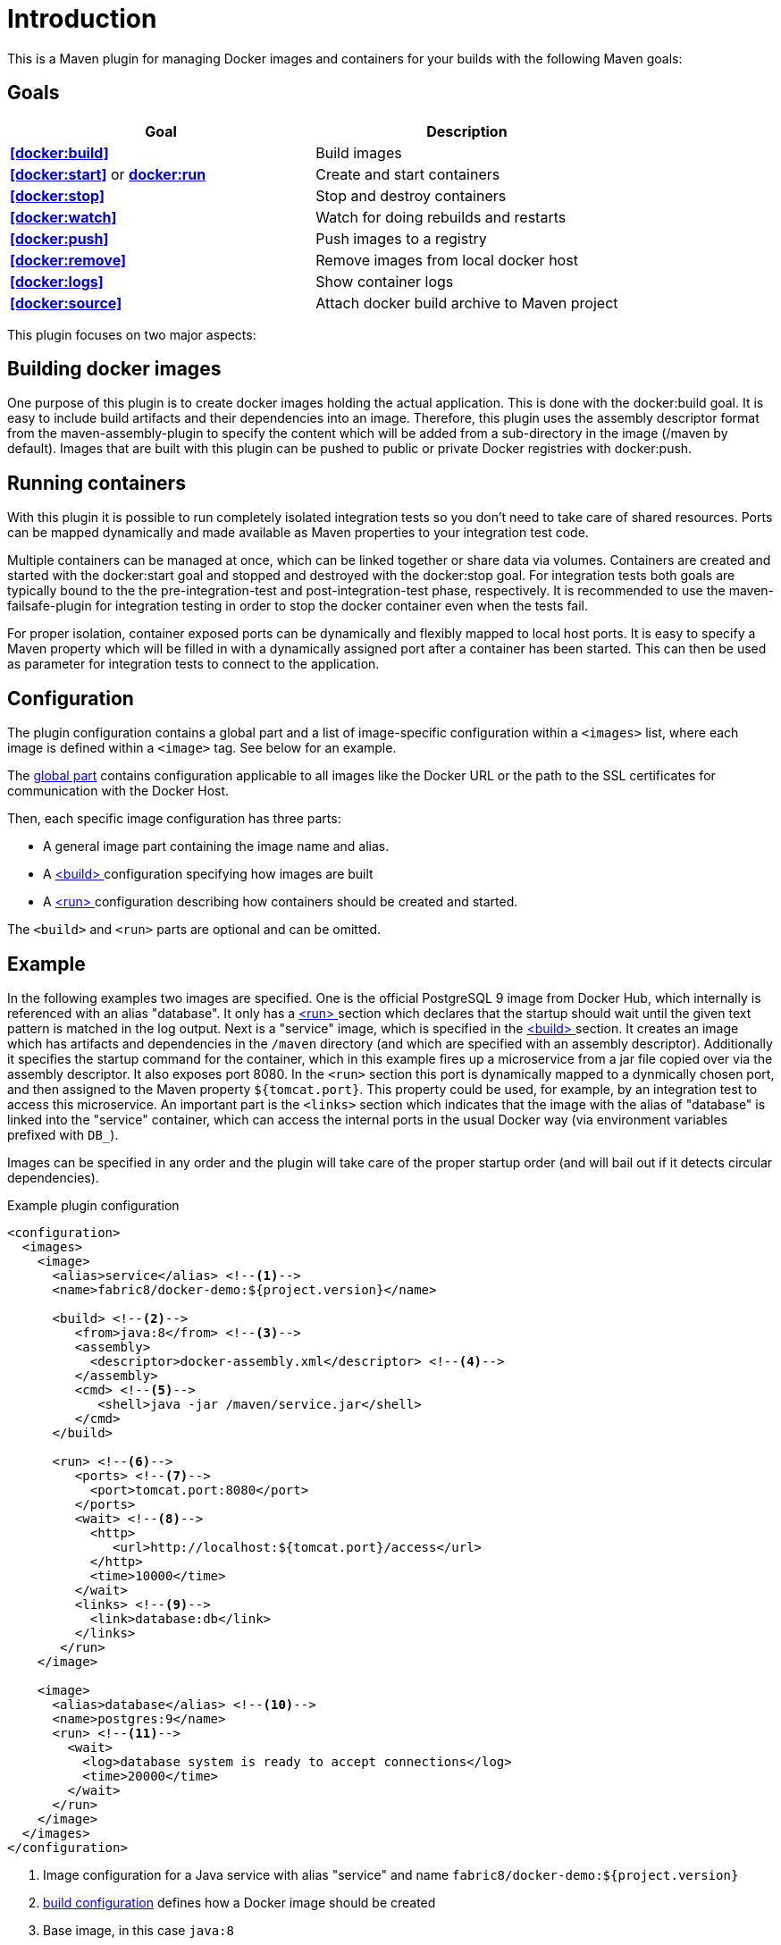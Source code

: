 
= Introduction

This is a Maven plugin for managing Docker images and containers for your builds with the following Maven goals:

== Goals

|===
|Goal | Description

|**<<docker:build>>**
|Build images

|**<<docker:start>>** or **<<docker:start,docker:run>>**
|Create and start containers

|**<<docker:stop>>**
|Stop and destroy containers

|**<<docker:watch>>**
|Watch for doing rebuilds and restarts

|**<<docker:push>>**
|Push images to a registry

|**<<docker:remove>>**
|Remove images from local docker host

|**<<docker:logs>>**
|Show container logs

|**<<docker:source>>**
|Attach docker build archive to Maven project
|===

This plugin focuses on two major aspects:

== Building docker images

One purpose of this plugin is to create docker images holding the actual application. This is done with the docker:build goal. It is easy to include build artifacts and their dependencies into an image. Therefore, this plugin uses the assembly descriptor format from the maven-assembly-plugin to specify the content which will be added from a sub-directory in the image (/maven by default). Images that are built with this plugin can be pushed to public or private Docker registries with docker:push.

== Running containers

With this plugin it is possible to run completely isolated integration tests so you don't need to take care of shared resources. Ports can be mapped dynamically and made available as Maven properties to your integration test code.

Multiple containers can be managed at once, which can be linked together or share data via volumes. Containers are created and started with the docker:start goal and stopped and destroyed with the docker:stop goal. For integration tests both goals are typically bound to the the pre-integration-test and post-integration-test phase, respectively. It is recommended to use the maven-failsafe-plugin for integration testing in order to stop the docker container even when the tests fail.

For proper isolation, container exposed ports can be dynamically and flexibly mapped to local host ports. It is easy to specify a Maven property which will be filled in with a dynamically assigned port after a container has been started. This can then be used as parameter for integration tests to connect to the application.

== Configuration

The plugin configuration contains a global part and a list of image-specific configuration within a `<images>` list, where each image is defined within a `<image>` tag. See below for an example.

The <<global-config,global part>> contains configuration applicable to all images like the Docker URL or the path to the SSL certificates for communication with the Docker Host.

Then, each specific image configuration has three parts:

* A general image part containing the image name and alias.
* A <<docker:build,<build> >> configuration specifying how images are built
* A <<docker:start,<run> >> configuration describing how containers should be created and started.

The `<build>` and `<run>` parts are optional and can be omitted.

== Example

In the following examples two images are specified. One is the official PostgreSQL 9 image from Docker Hub, which internally is referenced with an alias "database". It only has a <<docker:start,<run> >> section which declares that the startup should wait until the given text pattern is matched in the log output. Next is a "service" image, which is specified in the <<docker:build,<build> >> section. It creates an image which has artifacts and dependencies in the `/maven` directory (and which are specified with an assembly descriptor). Additionally it specifies the startup command for the container, which in this example fires up a microservice from a jar file copied over via the assembly descriptor. It also exposes port 8080. In the `<run>` section this port is dynamically mapped to a dynmically chosen port, and then assigned to the Maven property `${tomcat.port}`. This property could be used, for example, by an integration test to access this microservice. An important part is the `<links>` section which indicates that the image with the alias of "database" is linked into the "service" container, which can access the internal ports in the usual Docker way (via environment variables prefixed with `DB_`).

Images can be specified in any order and the plugin will take care of the proper startup order (and will bail out if it detects circular dependencies).

[source,xml,indent=0,subs="verbatim,quotes"]
.Example plugin configuration
----
<configuration>
  <images>
    <image>
      <alias>service</alias> <!--1-->
      <name>fabric8/docker-demo:${project.version}</name>

      <build> <!--2-->
         <from>java:8</from> <!--3-->
         <assembly>
           <descriptor>docker-assembly.xml</descriptor> <!--4-->
         </assembly>
         <cmd> <!--5-->
            <shell>java -jar /maven/service.jar</shell>
         </cmd>
      </build>

      <run> <!--6-->
         <ports> <!--7-->
           <port>tomcat.port:8080</port>
         </ports>
         <wait> <!--8-->
           <http>
              <url>http://localhost:${tomcat.port}/access</url>
           </http>
           <time>10000</time>
         </wait>
         <links> <!--9-->
           <link>database:db</link>
         </links>
       </run>
    </image>

    <image>
      <alias>database</alias> <!--10-->
      <name>postgres:9</name>
      <run> <!--11-->
        <wait>
          <log>database system is ready to accept connections</log>
          <time>20000</time>
        </wait>
      </run>
    </image>
  </images>
</configuration>
----
<1> Image configuration for a Java service with alias "service" and name `fabric8/docker-demo:${project.version}`
<2> <<docker:build,build configuration>> defines how a Docker image should be created
<3> Base image, in this case `java:8`
<4> Content of the image can be specified with an <<assembly,assembly descriptor>>
<5> <<startup,default Command>> to run when a container is created.
<6> <<docker:run,Run configuration>> defines how a container should be created from this image
<7> <<port-mapping,Port mapping>> defines how container ports should be mapped to host ports
<8> <<wait,Wait>> section which is a readiness check when starting the service
<9> <<links,Network link>> describes how this service container is linked to the database container
<10> Second image is a plain database image which is only needed for running (hence there is no `<build>` section). The alias is used in the network link section above
<11> Wait until the corresponding output appears on stdout when starting the Docker container.

== Features

Some other highlights, in random order:

* Auto pulling of images with a progress indicator
* Waiting for a container to startup based on time, the reachability of an URL, or a pattern in the log output
* Support for SSL <<authentication>> and OpenShift credentials
* Docker machine support
* Flexible registry handling (i.e. registries can be specified as meta data)
* Specification of <<password-encryption,encrypted>> registry passwords for push and pull in ~/.m2/settings.xml (i.e., outside the pom.xml)
* Color output
* <<docker:watch,Watching>> on project changes and automatic recreation of image
* <<property-config,Properties>> as alternative to the XML configuration
